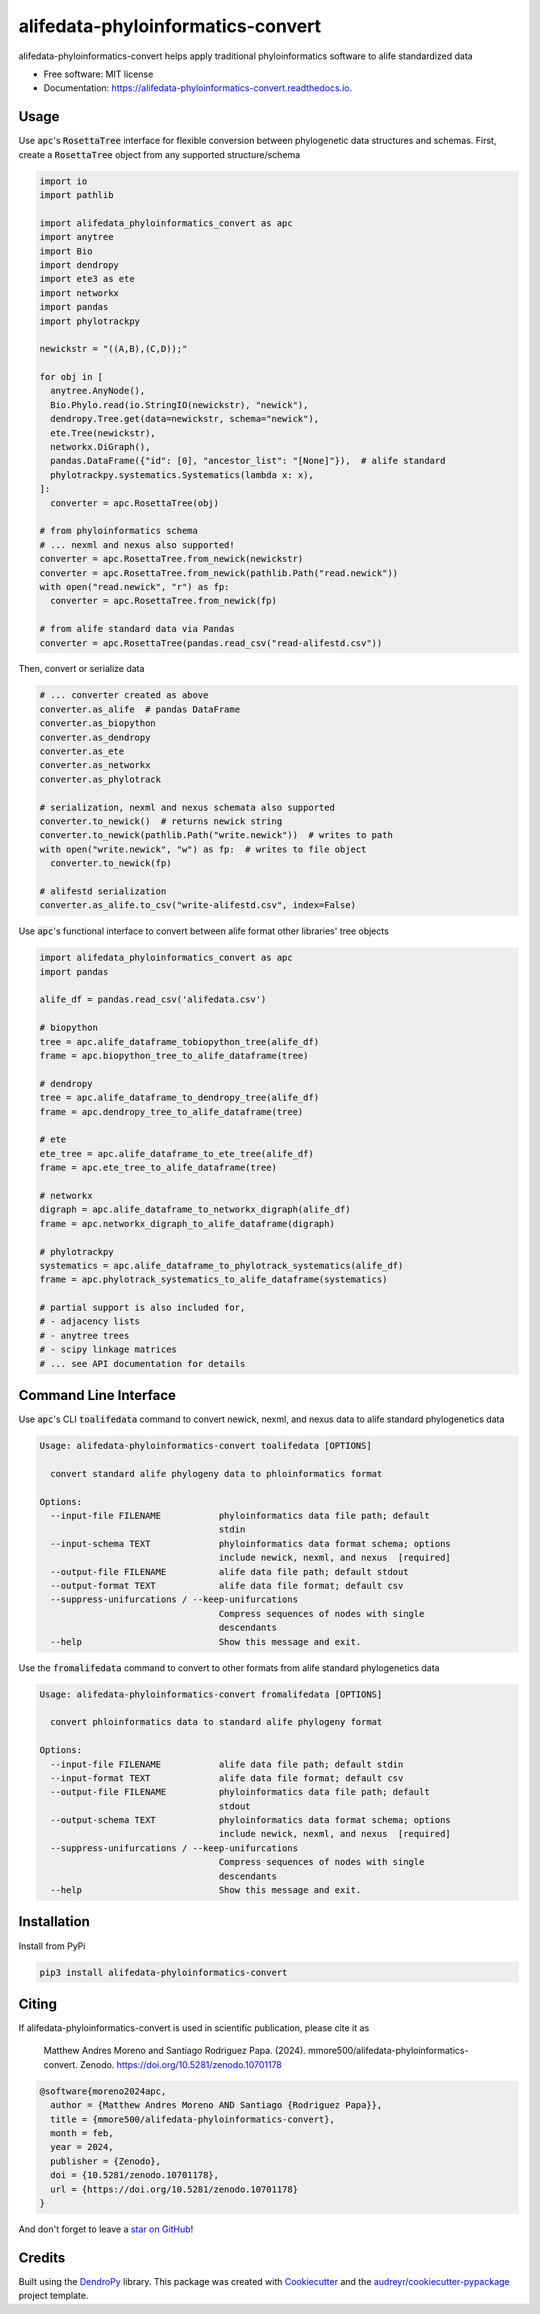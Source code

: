 ==================================
alifedata-phyloinformatics-convert
==================================


.. image:: https://img.shields.io/pypi/v/alifedata-phyloinformatics-convert.svg
        :target: https://pypi.python.org/pypi/alifedata-phyloinformatics-convert
        :alt: PyPI Status

.. image:: https://github.com/mmore500/alifedata-phyloinformatics-convert/actions/workflows/CI.yml/badge.svg
        :target: https://github.com/mmore500/alifedata-phyloinformatics-convert/actions/workflows/CI.yml
        :alt: CI Status

.. image:: https://readthedocs.org/projects/alifedata-phyloinformatics-convert/badge/?version=latest
        :target: https://alifedata-phyloinformatics-convert.readthedocs.io/en/latest/?badge=latest
        :alt: Documentation Status

.. image:: https://zenodo.org/badge/466241441.svg
  :target: https://zenodo.org/doi/10.5281/zenodo.10701178


alifedata-phyloinformatics-convert helps apply traditional phyloinformatics software to alife standardized data


* Free software: MIT license
* Documentation: https://alifedata-phyloinformatics-convert.readthedocs.io.

Usage
-----

Use :code:`apc`'s :code:`RosettaTree` interface for flexible conversion between phylogenetic data structures and schemas.
First, create a :code:`RosettaTree` object from any supported structure/schema

.. code-block:: python3

  import io
  import pathlib

  import alifedata_phyloinformatics_convert as apc
  import anytree
  import Bio
  import dendropy
  import ete3 as ete
  import networkx
  import pandas
  import phylotrackpy

  newickstr = "((A,B),(C,D));"

  for obj in [
    anytree.AnyNode(),
    Bio.Phylo.read(io.StringIO(newickstr), "newick"),
    dendropy.Tree.get(data=newickstr, schema="newick"),
    ete.Tree(newickstr),
    networkx.DiGraph(),
    pandas.DataFrame({"id": [0], "ancestor_list": "[None]"}),  # alife standard
    phylotrackpy.systematics.Systematics(lambda x: x),
  ]:
    converter = apc.RosettaTree(obj)

  # from phyloinformatics schema
  # ... nexml and nexus also supported!
  converter = apc.RosettaTree.from_newick(newickstr)
  converter = apc.RosettaTree.from_newick(pathlib.Path("read.newick"))
  with open("read.newick", "r") as fp:
    converter = apc.RosettaTree.from_newick(fp)

  # from alife standard data via Pandas
  converter = apc.RosettaTree(pandas.read_csv("read-alifestd.csv"))

Then, convert or serialize data

.. code-block:: python3

  # ... converter created as above
  converter.as_alife  # pandas DataFrame
  converter.as_biopython
  converter.as_dendropy
  converter.as_ete
  converter.as_networkx
  converter.as_phylotrack

  # serialization, nexml and nexus schemata also supported
  converter.to_newick()  # returns newick string
  converter.to_newick(pathlib.Path("write.newick"))  # writes to path
  with open("write.newick", "w") as fp:  # writes to file object
    converter.to_newick(fp)

  # alifestd serialization
  converter.as_alife.to_csv("write-alifestd.csv", index=False)

Use :code:`apc`'s functional interface to convert between alife format other libraries' tree objects

.. code-block:: python3

  import alifedata_phyloinformatics_convert as apc
  import pandas

  alife_df = pandas.read_csv('alifedata.csv')

  # biopython
  tree = apc.alife_dataframe_tobiopython_tree(alife_df)
  frame = apc.biopython_tree_to_alife_dataframe(tree)

  # dendropy
  tree = apc.alife_dataframe_to_dendropy_tree(alife_df)
  frame = apc.dendropy_tree_to_alife_dataframe(tree)

  # ete
  ete_tree = apc.alife_dataframe_to_ete_tree(alife_df)
  frame = apc.ete_tree_to_alife_dataframe(tree)

  # networkx
  digraph = apc.alife_dataframe_to_networkx_digraph(alife_df)
  frame = apc.networkx_digraph_to_alife_dataframe(digraph)

  # phylotrackpy
  systematics = apc.alife_dataframe_to_phylotrack_systematics(alife_df)
  frame = apc.phylotrack_systematics_to_alife_dataframe(systematics)

  # partial support is also included for,
  # - adjacency lists
  # - anytree trees
  # - scipy linkage matrices
  # ... see API documentation for details

Command Line Interface
----------------------

Use :code:`apc`'s CLI :code:`toalifedata` command to convert newick, nexml, and nexus data to alife standard phylogenetics data

.. code-block:: bash

  Usage: alifedata-phyloinformatics-convert toalifedata [OPTIONS]

    convert standard alife phylogeny data to phloinformatics format

  Options:
    --input-file FILENAME           phyloinformatics data file path; default
                                    stdin
    --input-schema TEXT             phyloinformatics data format schema; options
                                    include newick, nexml, and nexus  [required]
    --output-file FILENAME          alife data file path; default stdout
    --output-format TEXT            alife data file format; default csv
    --suppress-unifurcations / --keep-unifurcations
                                    Compress sequences of nodes with single
                                    descendants
    --help                          Show this message and exit.



Use the :code:`fromalifedata` command to convert to other formats from alife standard phylogenetics data

.. code-block:: bash

  Usage: alifedata-phyloinformatics-convert fromalifedata [OPTIONS]

    convert phloinformatics data to standard alife phylogeny format

  Options:
    --input-file FILENAME           alife data file path; default stdin
    --input-format TEXT             alife data file format; default csv
    --output-file FILENAME          phyloinformatics data file path; default
                                    stdout
    --output-schema TEXT            phyloinformatics data format schema; options
                                    include newick, nexml, and nexus  [required]
    --suppress-unifurcations / --keep-unifurcations
                                    Compress sequences of nodes with single
                                    descendants
    --help                          Show this message and exit.

Installation
------------

Install from PyPi

.. code-block:: bash

  pip3 install alifedata-phyloinformatics-convert

Citing
------

If alifedata-phyloinformatics-convert is used in scientific publication, please cite it as

    Matthew Andres Moreno and Santiago Rodriguez Papa. (2024). mmore500/alifedata-phyloinformatics-convert. Zenodo. https://doi.org/10.5281/zenodo.10701178

.. code:: bibtex

    @software{moreno2024apc,
      author = {Matthew Andres Moreno AND Santiago {Rodriguez Papa}},
      title = {mmore500/alifedata-phyloinformatics-convert},
      month = feb,
      year = 2024,
      publisher = {Zenodo},
      doi = {10.5281/zenodo.10701178},
      url = {https://doi.org/10.5281/zenodo.10701178}
    }

And don't forget to leave a `star on GitHub <https://github.com/mmore500/alifedata-phyloinformatics-convert/stargazers>`__!

Credits
-------

Built using the `DendroPy`_ library.
This package was created with Cookiecutter_ and the `audreyr/cookiecutter-pypackage`_ project template.

.. _DendroPy: https://github.com/jeetsukuruman/dendropy
.. _Cookiecutter: https://github.com/audreyr/cookiecutter
.. _`audreyr/cookiecutter-pypackage`: https://github.com/audreyr/cookiecutter-pypackage
